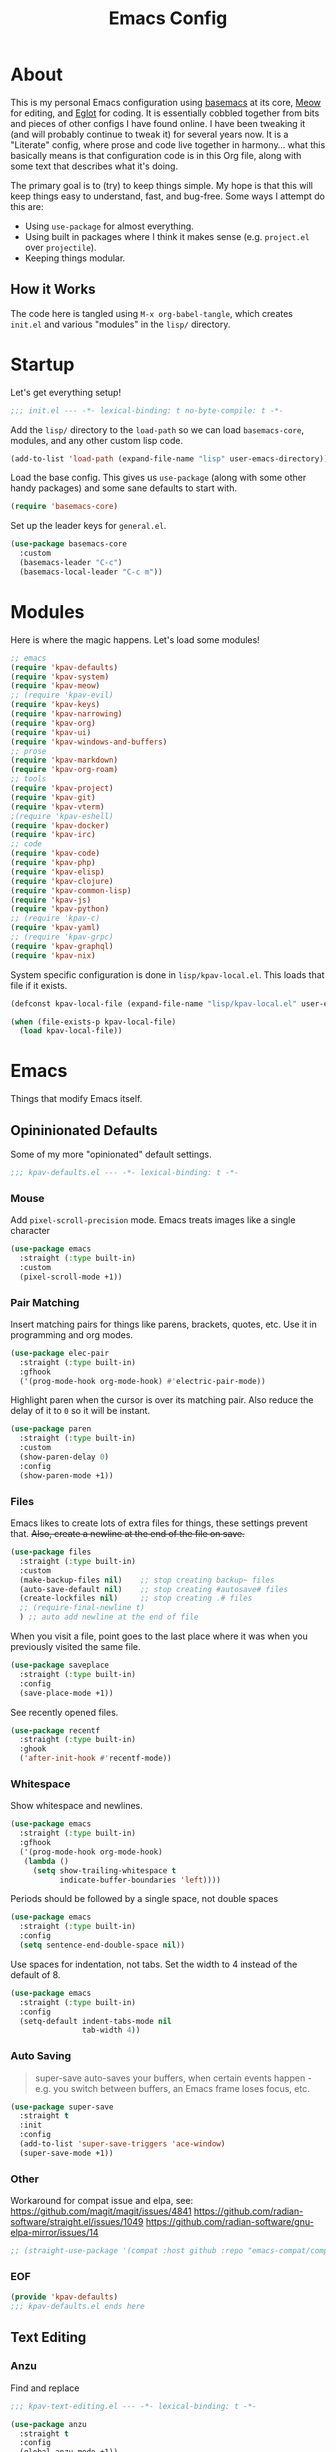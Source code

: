 #+TITLE: Emacs Config
#+DESCRIPTION: My personal Emacs configuration.

* About
This is my personal Emacs configuration using [[https://github.com/kwpav/basemacs][basemacs]]  at its core, [[https://github.com/meow-edit/meow][Meow]] for editing, and [[https://github.com/joaotavora/eglot][Eglot]] for coding. It is essentially cobbled together from bits and pieces of other configs I have found online. I have been tweaking it (and will probably continue to tweak it) for several years now. It is a "Literate" config, where prose and code live together in harmony... what this basically means is that configuration code is in this Org file, along with some text that describes what it's doing.

The primary goal is to (try) to keep things simple. My hope is that this will keep things easy to understand, fast, and bug-free. Some ways I attempt do this are:
- Using =use-package= for almost everything.
- Using built in packages where I think it makes sense (e.g.  =project.el= over =projectile=).
- Keeping things modular.
** How it Works
The code here is tangled using =M-x org-babel-tangle=, which creates =init.el= and various "modules" in the =lisp/= directory.
* Startup
Let's get everything setup!
#+begin_src emacs-lisp :lexical t :tangle init.el
  ;;; init.el --- -*- lexical-binding: t no-byte-compile: t -*-
#+end_src

Add the =lisp/= directory to the =load-path= so we can load =basemacs-core=, modules, and any other custom lisp code.
#+begin_src emacs-lisp :lexical t :tangle init.el
  (add-to-list 'load-path (expand-file-name "lisp" user-emacs-directory))
#+end_src

Load the base config. This gives us =use-package= (along with some other handy packages) and some sane defaults to start with.
#+begin_src emacs-lisp :lexical t :tangle init.el
  (require 'basemacs-core)
#+end_src

Set up the leader keys for =general.el=.
#+begin_src emacs-lisp :lexical t :tangle init.el
  (use-package basemacs-core
    :custom
    (basemacs-leader "C-c")
    (basemacs-local-leader "C-c m"))
#+end_src
* Modules
Here is where the magic happens. Let's load some modules!
#+begin_src emacs-lisp :lexical t :tangle init.el
  ;; emacs
  (require 'kpav-defaults)
  (require 'kpav-system)
  (require 'kpav-meow)
  ;; (require 'kpav-evil)
  (require 'kpav-keys)
  (require 'kpav-narrowing)
  (require 'kpav-org)
  (require 'kpav-ui)
  (require 'kpav-windows-and-buffers)
  ;; prose
  (require 'kpav-markdown)
  (require 'kpav-org-roam)
  ;; tools
  (require 'kpav-project)
  (require 'kpav-git)
  (require 'kpav-vterm)
  ;(require 'kpav-eshell)
  (require 'kpav-docker)
  (require 'kpav-irc)
  ;; code
  (require 'kpav-code)
  (require 'kpav-php)
  (require 'kpav-elisp)
  (require 'kpav-clojure)
  (require 'kpav-common-lisp)
  (require 'kpav-js)
  (require 'kpav-python)
  ;; (require 'kpav-c)
  (require 'kpav-yaml)
  ;; (require 'kpav-grpc)
  (require 'kpav-graphql)
  (require 'kpav-nix)
#+end_src

System specific configuration is done in =lisp/kpav-local.el=. This loads that file if it exists.
#+begin_src emacs-lisp :lexical t :tangle init.el
  (defconst kpav-local-file (expand-file-name "lisp/kpav-local.el" user-emacs-directory))

  (when (file-exists-p kpav-local-file)
    (load kpav-local-file))
#+end_src
* Emacs
Things that modify Emacs itself.
** Opininionated Defaults
Some of my more "opinionated" default settings.
#+begin_src emacs-lisp :lexical t :tangle lisp/kpav-defaults.el
  ;;; kpav-defaults.el --- -*- lexical-binding: t -*-
#+end_src
*** Mouse
Add =pixel-scroll-precision= mode. Emacs treats images like a single character
#+begin_src emacs-lisp :tangle lisp/kpav-defaults.el
  (use-package emacs
    :straight (:type built-in)
    :custom
    (pixel-scroll-mode +1))
#+end_src
*** COMMENT Start Screen
Display the =*scratch*= buffer at startup instead of the dashboard.
#+begin_src emacs-lisp :tangle lisp/kpav-defaults.el
  (use-package emacs
    :straight (:type built-in)
    :custom
    (inhibit-startup-screen t))
#+end_src

*** Pair Matching
Insert matching pairs for things like parens, brackets, quotes, etc. Use it in programming and org modes.
#+begin_src emacs-lisp :tangle lisp/kpav-defaults.el
  (use-package elec-pair
    :straight (:type built-in)
    :gfhook
    ('(prog-mode-hook org-mode-hook) #'electric-pair-mode))
#+end_src

Highlight paren when the cursor is over its matching pair. Also reduce the delay of it to =0= so it will be instant.
#+begin_src emacs-lisp :tangle lisp/kpav-defaults.el
  (use-package paren
    :straight (:type built-in)
    :custom
    (show-paren-delay 0)
    :config
    (show-paren-mode +1))
#+end_src

*** Files
Emacs likes to create lots of extra files for things, these settings prevent that. +Also, create a newline at the end of the file on save.+
#+begin_src emacs-lisp :tangle lisp/kpav-defaults.el
  (use-package files
    :straight (:type built-in)
    :custom
    (make-backup-files nil)    ;; stop creating backup~ files
    (auto-save-default nil)    ;; stop creating #autosave# files
    (create-lockfiles nil)     ;; stop creating .# files
    ;; (require-final-newline t)
    ) ;; auto add newline at the end of file
#+end_src

When you visit a file, point goes to the last place where it was when you previously visited the same file.
#+begin_src emacs-lisp :tangle lisp/kpav-defaults.el
  (use-package saveplace
    :straight (:type built-in)
    :config
    (save-place-mode +1))
#+end_src

See recently opened files.
#+begin_src emacs-lisp :tangle lisp/kpav-defaults.el
  (use-package recentf
    :straight (:type built-in)
    :ghook
    ('after-init-hook #'recentf-mode))
#+end_src
*** Whitespace
Show whitespace and newlines.
#+begin_src emacs-lisp :lexical t :tangle lisp/kpav-defaults.el
  (use-package emacs
    :straight (:type built-in)
    :gfhook
    ('(prog-mode-hook org-mode-hook)
     (lambda ()
       (setq show-trailing-whitespace t
             indicate-buffer-boundaries 'left))))
#+end_src

Periods should be followed by a single space, not double spaces
#+begin_src emacs-lisp :lexical t :tangle lisp/kpav-defaults.el
  (use-package emacs
    :straight (:type built-in)
    :config
    (setq sentence-end-double-space nil))
#+end_src

Use spaces for indentation, not tabs. Set the width to 4 instead of the default of 8.
#+begin_src emacs-lisp :lexical t :tangle lisp/kpav-defaults.el
  (use-package emacs
    :straight (:type built-in)
    :config
    (setq-default indent-tabs-mode nil
                  tab-width 4))
#+end_src
*** Auto Saving
#+begin_quote
super-save auto-saves your buffers, when certain events happen - e.g. you switch between buffers, an Emacs frame loses focus, etc.
#+end_quote

#+begin_src emacs-lisp :lexical t :tangle lisp/kpav-defaults.el
  (use-package super-save
    :straight t
    :init
    :config
    (add-to-list 'super-save-triggers 'ace-window)
    (super-save-mode +1))
#+end_src
*** Other
Workaround for compat issue and elpa, see:
https://github.com/magit/magit/issues/4841
https://github.com/radian-software/straight.el/issues/1049
https://github.com/radian-software/gnu-elpa-mirror/issues/14
#+begin_src emacs-lisp :lexical t :tangle lisp/kpav-defaults.el
  ;; (straight-use-package '(compat :host github :repo "emacs-compat/compat"))
#+end_src
*** EOF
#+begin_src emacs-lisp :lexical t :tangle lisp/kpav-defaults.el
  (provide 'kpav-defaults)
  ;;; kpav-defaults.el ends here
#+end_src
** Text  Editing
*** Anzu
Find and replace
#+begin_src emacs-lisp :lexical t :tangle lisp/kpav-text-editing.el
  ;;; kpav-text-editing.el --- -*- lexical-binding: t -*-
#+end_src

#+begin_src emacs-lisp :lexical t :tangle lisp/kpav-text-editing.el
  (use-package anzu
    :straight t
    :config
    (global-anzu-mode +1))
#+end_src

#+begin_src emacs-lisp :lexical t :tangle lisp/kpav-text-editing.el
  (provide 'kpav-defaults)
  ;;; kpav-text-editing.el ends here
#+end_src
** Meow Mode
#+begin_src emacs-lisp :lexical t :tangle lisp/kpav-meow.el
  ;;; kpav-meow.el --- -*- lexical-binding: t -*-
#+end_src

Paren mode
#+name: paren-mode
#+begin_src emacs-lisp :lexical t
  (setq meow-paren-keymap (make-keymap))
  (meow-define-state paren
    "meow state for interacting with paredit"
    :lighter " [P]"
    :keymap meow-paren-keymap)

  ;; meow-define-state creates the variable
  (setq meow-cursor-type-paren 'hollow)

  (meow-define-keys 'paren
    '("<escape>" . meow-normal-mode)
    '("l" . paredit-forward)
    '("h" . paredit-backward)
    '("j" . paredit-forward-down)
    '("k" . paredit-forward-up)
    '("J" . paredit-forward-slurp-sexp)
    '("K" . paredit-forward-barf-sexp)
    '("L" . paredit-backward-barf-sexp)
    '("H" . paredit-backward-slurp-sexp)
    '("u" . meow-undo))
#+end_src


#+begin_src emacs-lisp :noweb yes :lexical t :tangle lisp/kpav-meow.el
  (use-package meow
    :straight t
    :custom
    (meow-cheatsheet-layout meow-cheatsheet-layout-qwerty)
    ;; make "a" act like vim/evil
    (meow-use-cursor-position-hack t)
    :config
    <<paren-mode>>
    (setq meow-replace-state-name-list
     '((normal . "<N>")
       (motion . "MOTION")
       (keypad . "KEYPAD")
       (insert . "<I>")
       (beacon . "BEACON")
       (paren . "<λ>")))
    (meow-leader-define-key
     ;; SPC j/k will run the original command in MOTION state.
     '("j" . "H-j")
     '("k" . "H-k")
     ;; Use SPC (0-9) for digit arguments.
     '("1" . meow-digit-argument)
     '("2" . meow-digit-argument)
     '("3" . meow-digit-argument)
     '("4" . meow-digit-argument)
     '("5" . meow-digit-argument)
     '("6" . meow-digit-argument)
     '("7" . meow-digit-argument)
     '("8" . meow-digit-argument)
     '("9" . meow-digit-argument)
     '("0" . meow-digit-argument)
     '("/" . meow-keypad-describe-key)
     '("?" . meow-cheatsheet))
    (meow-normal-define-key
     '(";" . meow-comment)
     '("/" . ctrlf-forward-fuzzy)
     '("0" . meow-expand-0)
     '("9" . meow-expand-9)
     '("8" . meow-expand-8)
     '("7" . meow-expand-7)
     '("6" . meow-expand-6)
     '("5" . meow-expand-5)
     '("4" . meow-expand-4)
     '("3" . meow-expand-3)
     '("2" . meow-expand-2)
     '("1" . meow-expand-1)
     '("-" . negative-argument)
     '(")" . meow-reverse)
     '("," . meow-inner-of-thing)
     '("." . meow-bounds-of-thing)
     '("[" . meow-beginning-of-thing)
     '("]" . meow-end-of-thing)
     '("a" . meow-append)
     '("A" . meow-open-below)
     '("b" . meow-back-word)
     '("B" . meow-back-symbol)
     '("c" . meow-change)
     '("d" . meow-delete)
     '("D" . meow-backward-delete)
     '("e" . meow-next-word)
     '("E" . meow-next-symbol)
     '("f" . meow-find)
     '("g" . meow-cancel-selection)
     '("G" . meow-grab)
     '("h" . meow-left)
     '("H" . meow-left-expand)
     '("i" . meow-insert)
     '("I" . meow-open-above)
     '("j" . meow-next)
     '("J" . meow-next-expand)
     '("k" . meow-prev)
     '("K" . meow-prev-expand)
     '("l" . meow-right)
     '("L" . meow-right-expand)
     '("m" . meow-join)
     '("n" . meow-search)
     '("o" . meow-block)
     '("O" . meow-to-block)
     '("p" . meow-yank)
     '("q" . meow-quit)
     '("Q" . meow-goto-line)
     '("r" . meow-replace)
     '("R" . meow-swap-grab)
     '("s" . meow-kill)
     '("t" . meow-till)
     '("u" . meow-undo)
     '("U" . meow-undo-in-selection)
     '("v" . meow-visit)
     '("w" . meow-mark-word)
     '("W" . meow-mark-symbol)
     '("x" . meow-line)
     '("X" . meow-goto-line)
     '("y" . meow-save)
     '("Y" . meow-sync-grab)
     '("z" . meow-pop-selection)
     '("'" . repeat)
     '("<escape>" . ignore))

    (meow-global-mode 1))
#+end_src

#+begin_src emacs-lisp :lexical t :tangle lisp/kpav-meow.el
  (provide 'kpav-meow)
  ;;; kpav-meow.el ends here
#+end_src
** Evil Mode
#+begin_src emacs-lisp :lexical t :tangle lisp/kpav-evil.el
  ;;; kpav-evil.el --- -*- lexical-binding: t -*-
#+end_src

Evil mode is vim in Emacs! Using =undo-fu= here instead of =undo-tree= as I have found that =undo-fu= seems to be quicker and less buggy than =undo-tree=.
#+begin_src emacs-lisp :tangle lisp/kpav-evil.el
  (use-package evil
    :straight t
    :general
    ;; make <tab> expand things in org mode for evil
    (general-nmap org-mode-map
      "<tab>" 'org-cycle)
    :init
    (use-package undo-fu :straight t)
    (setq evil-want-keybinding nil ;; evil-collection assumes this
          evil-undo-system 'undo-fu
          evil-disable-insert-state-bindings t) ;; emacs keys in insert mode
    :config
    (general-evil-setup)
    (evil-mode +1))
#+end_src
The bit about using Emacs keybinds in evil mode is from https://stackoverflow.com/questions/25542097/emacs-evil-mode-how-to-change-insert-state-to-emacs-state-automatically

Use evil keys in various modes..
#+begin_src emacs-lisp :tangle lisp/kpav-evil.el
  (use-package evil-collection
    :straight t
    :after evil
    :config
    (evil-collection-init))
#+end_src

surround.vim emulation.
#+begin_src emacs-lisp :tangle lisp/kpav-evil.el
  (use-package evil-surround
    :straight t
    :after evil
    :config
    (global-evil-surround-mode +1))
#+end_src

vim-commentary emulation
#+begin_src emacs-lisp :tangle lisp/kpav-evil.el
  (use-package evil-commentary
    :straight t
    :config
    (evil-commentary-mode +1))
#+end_src

#+begin_src emacs-lisp :lexical t :tangle lisp/kpav-evil.el
  (provide 'kpav-evil)
  ;;; kpav-evil.el ends here
#+end_src
** Keys
#+begin_src emacs-lisp :lexical t :tangle lisp/kpav-keys.el
  ;;; kpav-keys.el --- -*- lexical-binding: t -*-
#+end_src

Press any two keys for keybinds.
#+begin_src emacs-lisp :lexical t :tangle lisp/kpav-keys.el
  (use-package key-chord
    :straight t
    :config
    (key-chord-mode +1))
#+end_src

#+begin_src emacs-lisp :lexical t :tangle lisp/kpav-keys.el
  (provide 'kpav-keys)
  ;;; kpav-keys.el ends here
#+end_src
** UI
#+begin_src emacs-lisp :lexical t :tangle lisp/kpav-ui.el
  ;;; kpav-ui.el --- -*- lexical-binding: t -*-
#+end_src
*** Fonts
Set up fonts, This sets up the =default= typeface, and the ones to be used in [[*Variable Pitch][variable-pitch-mode,]] =variable-pitch= and =fixed-pitch=.
#+begin_src emacs-lisp :lexical t :tangle lisp/kpav-ui.el
  (use-package faces
    :straight (:type built-in)
    :init
    ;; Main typeface
    (set-face-attribute 'default nil :family "Recursive Mn Lnr St" :height 130)
    ;; Proportionately spaced typeface
    (set-face-attribute 'variable-pitch nil :family "Recursive Sn Lnr St" :height 1.0)
    ;; Monospaced typeface
    (set-face-attribute 'fixed-pitch nil :family "Recursive Mn Lnr St" :height 1.0))
#+end_src

Increase the line spacing to let the text breathe a bit.
#+begin_src emacs-lisp :lexical t :tangle lisp/kpav-ui.el
  (use-package emacs
    :straight (:type built-in)
    :init
    (setq-default line-spacing 3))
#+end_src
*** Modus Themes
#+begin_quote
Accessible themes for GNU Emacs, conforming with the highest standard for colour contrast between background and foreground values (WCAG AAA)
#+end_quote

Modus themes are readable, clean looking, and super customizable. It also works very well with Org mode and Variable Pitch.
#+begin_src emacs-lisp :lexical t :tangle lisp/kpav-ui.el
  (use-package modus-themes
    :straight t
    :custom
    (modus-themes-disable-other-themes t)
    ;; Allow sans and mono fonts in org mode
    (modus-themes-mixed-fonts t)
    ;; bold and italic fonts
    (modus-themes-bold-constructs t)
    (modus-themes-italic-constructs t)
    (modus-themes-prompts '(italic bold))
    ;; auto completion styles
    (modus-themes-completions '((matches . (extrabold background intense underline))
                                (selection . (semibold background intense accented))
                                (popup . (accented))))
    ;; gray bg for org mode src blocks
    (modus-themes-org-blocks 'gray-background)
    ;; make org mode headings different sizes
    (modus-themes-headings '((1 . (1.4))
                             (2 . (1.2))
                             (3 . (1.1))
                             (t . (semibold))))
    :config
    ;; make the colors more faint
    (setq modus-themes-common-palette-overrides modus-themes-preset-overrides-faint)
    (load-theme 'modus-vivendi))
#+end_src
*** Variable Pitch
Variable Pitch allows us to have multiple fonts in a single buffer. This is useful for Org Mode which can have prose, code, and other things, in the same file.

Turn =variable-pitch-mode= on for =org-mode=.
#+begin_src emacs-lisp :lexical t :tangle lisp/kpav-ui.el
  (use-package face-remap
    :straight (:type built-in)
    :gfhook
    ('org-mode-hook #'variable-pitch-mode))
#+end_src
*** Modeline
Set up for =doom-modeline=. Nice looking modeline that plays well with evil and lots of other stuff.

You need to run =M-x all-the-icons-install-fonts= to get the fancy fonts in the modeline

#+begin_src emacs-lisp :lexical t :tangle lisp/kpav-ui.el
  (use-package all-the-icons
    :straight t
    :defer t)
#+end_src

=column-number-mode= displays the cursors current line on the modeline
#+begin_src emacs-lisp :lexical t :tangle lisp/kpav-ui.el
  (use-package doom-modeline
    :straight t
    :demand t
    :preface
    :init
    (column-number-mode +1)
    :ghook
    'after-init-hook
    :custom
    (doom-modeline-icon nil)
    (doom-modeline-vcs-max-length 50)
    (doom-modeline-buffer-file-name-style 'auto)
    (doom-modeline-buffer-encoding nil)
    (doom-modeline-indent-info nil)
    (doom-modeline-major-mode-icon nil)
    (doom-modeline-modal-icon nil)
    (doom-modeline-persp-name t)
    (doom-modeline-workspace-name nil))
#+end_src
*** Dashboard
#+begin_src emacs-lisp :lexical t :tangle lisp/kpav-ui.el
  (use-package dashboard
    :straight t
    :custom
    (dashboard-startup-banner 'logo)
    (dashboard-center-content t)
    (dashboard-projects-backend 'project-el)
    (dashboard-items '((recents . 5)
                       (bookmarks . 5)
                       (projects . 5)
                       (agenda . 5)))
    :config
    (dashboard-setup-startup-hook))
#+end_src

*** Rainbow Delimiters
Add rainbow delimiters in all programming language modes
#+begin_src emacs-lisp :lexical t :tangle lisp/kpav-ui.el
  (use-package rainbow-delimiters
    :straight t
    :ghook
    ('prog-mode-hook #'rainbow-delimiters-mode))
#+end_src
*** Cursor
Don't blink the cursor.
#+begin_src emacs-lisp :tangle lisp/kpav-ui.el
  (use-package frame
    :straight (:type built-in)
    :config
    (blink-cursor-mode -1))
#+end_src

Highlight the line the cursor is on.
#+begin_src emacs-lisp :tangle lisp/kpav-ui.el
  (use-package hl-line
    :straight (:type built-in)
    :config
    (global-hl-line-mode +1))
#+end_src
*** EOF
#+begin_src emacs-lisp :lexical t :tangle lisp/kpav-ui.el
  (provide 'kpav-ui)
  ;;; kpav-ui.el ends here
#+end_src
** Windows and Buffers
#+begin_src emacs-lisp :lexical t :tangle lisp/kpav-windows-and-buffers.el
  ;;; kpav-windows-and-buffers.el --- -*- lexical-binding: t -*-
#+end_src
*** Keys
#+begin_src emacs-lisp :lexical t :tangle lisp/kpav-windows-and-buffers.el
  (use-package window
    :straight (:type built-in)
    ;:general
    ;; (base-leader-def
    ;;   :states 'normal
    ;;   "b" '(:ignore t :wk "buffers")
    ;;   "w" '(:ignore t :wk "windows")
    ;;   ;; "bb" 'switch-to-buffer
    ;;   ;; "bb" 'consult-buffer
    ;;   ;; "bk" 'kill-buffer
    ;;   "wo" 'split-window-horizontally
    ;;   "wu" 'split-window-vertically
    ;;   "wd" 'delete-window)
    :config
    (meow-leader-define-key
     '("wo" . split-window-horizontally)
     '("wu" . split-window-vertically)
     '("wd" . delete-window)))
#+end_src
*** Navigation
Windmove provides a way to move around emacs windows.

Default keybindings are: ~S-arrowkey~ (e.g. ~S-Left~) to move around
#+begin_src emacs-lisp :lexical t :tangle lisp/kpav-windows-and-buffers.el
  (use-package windmove
    :straight (:type built-in)
    ;:general
    ;; (base-leader-def
    ;;   :states 'normal
    ;;   "wh" 'windmove-left
    ;;   "wj" 'windmove-down
    ;;   "wk" 'windmove-up
    ;;   "wl" 'windmove-right)
    :init
    (meow-leader-define-key
     '("wh" . windmove-left)
     '("wj" . windmove-down)
     '("wk" . windmove-up)
     '("wl" . windmove-right))
    :config
    (windmove-default-keybindings))
#+end_src

ace-window lets you jump around windows with a single key
#+begin_src emacs-lisp :lexical t :tangle lisp/kpav-windows-and-buffers.el
  (use-package ace-window
    :straight t
    :general
    ("M-o" 'ace-window)
    ;; (base-leader-def
    ;;   :states 'normal
    ;;   "ww" 'ace-window)
    :custom
    ;; use home row instead of numbers
    (aw-keys '(?a ?s ?d ?f ?g ?h ?j ?k ?l))
    :init
    (meow-leader-define-key
     '("ww" . ace-window)))
#+end_src
*** COMMENT eyebrowse
Eyebrowse provides a way to manage workspaces like tiling window managers.
#+begin_src emacs-lisp :lexical t :tangle lisp/kpav-windows-and-buffers.el
  (use-package eyebrowse
    :straight t
    :general
    (base-leader-def
      :states 'normal
      "w." 'eyebrowse-switch-to-window-config
      "w," 'eyebrowse-rename-window-config
      "w1" 'eyebrowse-switch-to-window-config-1
      "w2" 'eyebrowse-switch-to-window-config-2
      "w3" 'eyebrowse-switch-to-window-config-3
      "w4" 'eyebrowse-switch-to-window-config-4
      "w4" 'eyebrowse-switch-to-window-config-4
      "w5" 'eyebrowse-switch-to-window-config-5
      "w6" 'eyebrowse-switch-to-window-config-6
      "w7" 'eyebrowse-switch-to-window-config-7
      "w8" 'eyebrowse-switch-to-window-config-8
      "w9" 'eyebrowse-switch-to-window-config-9
      "w0" 'eyebrowse-switch-to-window-config-0)
    :config
    (eyebrowse-mode t))
#+end_src
*** perspective
Default key is ~C-x x~. Change it with =perp-mode-prefix-key=
Each frame gets its own perspective.
Switch buffer command only looks at current perspective
#+begin_src emacs-lisp :lexical t :tangle lisp/kpav-windows-and-buffers.el
  (use-package perspective
    :straight t
    :custom
    (persp-suppress-no-prefix-key-warning t)
    ;:general
    ;; (base-leader-def
    ;;   :states 'normal
    ;;   "b`" 'persp-switch-by-number
    ;;   "bb" 'persp-switch-to-buffer
    ;;   "bk" 'persp-remove-buffer
    ;;   "bc" 'persp-kill
    ;;   "br" 'persp-rename
    ;;   "ba" 'persp-add-buffer
    ;;   "bA" 'persp-set-buffer
    ;;   "bi" 'persp-import
    ;;   "bn" 'persp-next
    ;;   "bp" 'persp-prev
    ;;   "bm" 'persp-merge
    ;;   "bu" 'persp-unmerge
    ;;   "bg" 'persp-add-buffer-to-frame-global
    ;;   "b C-s" 'persp-state-save
    ;;   "b C-l" 'persp-state-load
    ;;   "bs" 'persp-switch)
    :init
    (meow-leader-define-key
     ;; '("bb" . persp-switch-to-buffer)
     '("bk" . persp-remove-buffer)
     '("bc" . persp-kill)
     '("br" . persp-rename)
     '("ba" . persp-add-buffer)
     '("bA" . persp-set-buffer)
     '("bi" . persp-import)
     '("bn" . persp-next)
     '("bp" . persp-prev)
     '("bm" . persp-merge)
     '("bu" . persp-unmerge)
     '("bg" . persp-add-buffer-to-frame-global)
     '("bS" . persp-state-save)
     '("bL" . persp-state-load)
     '("bs" . persp-switch))
    :config
    (persp-mode +1))
#+end_src
*** EOF
#+begin_src emacs-lisp :lexical t :tangle lisp/kpav-windows-and-buffers.el
  (provide 'kpav-windows-and-buffers)
  ;;; kpav-windows-and-buffers.el ends here
#+end_src
** Narrowing
#+begin_src emacs-lisp :lexical t :tangle lisp/kpav-narrowing.el
  ;;; kpav-narrowing.el --- -*- lexical-binding: t -*-
#+end_src
Set up Vertico and various packages that play well with it.
*** Vertico
Vertico comes with several extensions in an =extensions/= folder. These don't get automatically loaded with =:straight t=, so it needs a custom recipe.
#+begin_src emacs-lisp :lexical t :tangle lisp/kpav-narrowing.el
  (use-package vertico
    :straight (vertico :files (:defaults "extensions/*")
                       :includes (vertico-buffer
                                  vertico-directory
                                  vertico-flat
                                  vertico-indexed
                                  vertico-mouse
                                  vertico-quick
                                  vertico-repeat
                                  vertico-reverse))
    :init
    (vertico-mode +1))
#+end_src

A =posframe= extension to display it outside of the minibuffer.
#+begin_src emacs-lisp :lexical t :tangle lisp/kpav-narrowing.el
  (use-package vertico-posframe
    :straight t
    :custom
    (vertico-posframe-parameters
     '((left-fringe . 10)
       (right-fringe . 10)))
    (vertico-posframe-poshandler #'posframe-poshandler-frame-center))
#+end_src

The multiform extension allows configuration per command. Using reverse by default, which I like because what you type does not move positions. Using buffer for ripgrep results as the list could be long.
NOTE - seems that =reverse= is unusable with =vertico-posframe=!
#+begin_src emacs-lisp :lexical t :tangle lisp/kpav-narrowing.el
  (use-package vertico-multiform
    :custom
    ;; (vertico-buffer-display-action
    ;;  (const :tag "Bottom of frame"
    ;;         (display-buffer-at-bottom
    ;;          (window-height . ,(+ 3 vertico-count)))))
    (vertico-multiform-commands
     '((consult-ripgrep buffer)
       (t posframe)))
    :init
    (vertico-multiform-mode +1))
#+end_src

#+begin_src emacs-lisp :lexical t :tangle lisp/kpav-narrowing.el
  ;; Persist history over Emacs restarts. Vertico sorts by history position.
  (use-package savehist
    :straight (:type built-in)
    :init
    (savehist-mode +1))

  ;; A few more useful configurations...
  (use-package emacs
    :straight (:type built-in)
    :init
    ;; Do not allow the cursor in the minibuffer prompt
    (setq minibuffer-prompt-properties
          '(read-only t cursor-intangible t face minibuffer-prompt))
    (add-hook 'minibuffer-setup-hook #'cursor-intangible-mode)
    ;; Emacs 28: Hide commands in M-x which do not work in the current mode.
    ;; Vertico commands are hidden in normal buffers.
    (setq read-extended-command-predicate
          #'command-completion-default-include-p)
    ;; Enable recursive minibuffers
    (setq enable-recursive-minibuffers t))
#+end_src

*** Orderless
#+begin_src emacs-lisp :lexical t :tangle lisp/kpav-narrowing.el
  (use-package orderless
    :straight t
    :init
    (setq completion-styles '(orderless basic)
          completion-category-defaults nil
          completion-category-overrides '((file (styles partial-completion)))))
#+end_src
*** ctrlf
#+begin_quote
a from scratch redesigned buffer-search interface
#+end_quote

A replacement for the built in I-Search. This replaces the evil search and the built in search. The bit in =general= handles evil and =ctrlf-mode= automatically redefines =C-s=.
- ~C-s~ - forward search
- ~C-r~ - backward search
#+begin_src emacs-lisp :lexical t :tangle lisp/kpav-narrowing.el
  (use-package ctrlf
    :straight t
    ;:general
    ;(evil-normal-state-map "/" 'ctrlf-forward-fuzzy-regexp)
    :init
    (ctrlf-mode +1))
#+end_src
*** Marginalia
Marginalia adds information to the completions provided by Vertico (keybinds, info about command, etc.)
#+begin_src emacs-lisp :lexical t :tangle lisp/kpav-narrowing.el
  (use-package marginalia
    :straight t
    :general
    ("M-A" 'marginalia-cycle)
    (:keymaps
     'minibuffer-local-map
     "M-A" 'marginalia-cycle)
    :init
    (marginalia-mode +1))
#+end_src
*** Consult
#+begin_quote
Consult provides practical commands based on the Emacs completion function completing-read.
#+end_quote
Keys copied from projects README.
#+begin_src emacs-lisp :lexical t :tangle lisp/kpav-narrowing.el
  (use-package consult
    ;; :after projectile ;; needed to set `consult-project-root-function'
    :straight t
    :general
    ;; C-c bindings (mode-specific-map)
    ("C-c h" 'consult-history)
    ("C-c m" 'consult-mode-command)
    ;; ("C-c b" 'consult-bookmark)
    ("C-c k" 'consult-kmacro)
    ;; C-x bindings (ctl-x-map)
    ("C-x M-:" 'consult-complex-command)     ;; orig. repeat-complex-command
    ("C-x b" 'consult-buffer)                ;; orig. switch-to-buffer
    ("C-x 4 b" 'consult-buffer-other-window) ;; orig. switch-to-buffer-other-window
    ("C-x 5 b" 'consult-buffer-other-frame)  ;; orig. switch-to-buffer-other-frame
    ;; Custom M-# bindings for fast register access
    ("M-#" 'consult-register-load)
    ("M-'" 'consult-register-store)          ;; orig. abbrev-prefix-mark (unrelated)
    ("C-M-#" 'consult-register)
    ;; Other custom bindings
    ("M-y" 'consult-yank-pop)                ;; orig. yank-pop
    ("<help> a" 'consult-apropos)            ;; orig. apropos-command
    ;; M-g bindings (goto-map)
    ("M-g e" 'consult-compile-error)
    ("M-g f" 'consult-flycheck)              ;; Alternative: consult-flycheck
    ("M-g g" 'consult-goto-line)             ;; orig. goto-line
    ("M-g M-g" 'consult-goto-line)           ;; orig. goto-line
    ("M-g o" 'consult-outline)               ;; Alternative: consult-org-heading
    ("M-g m" 'consult-mark)
    ("M-g k" 'consult-global-mark)
    ("M-g i" 'consult-imenu)
    ("M-g I" 'consult-imenu-multi)
    ;; M-s bindings (search-map)
    ("M-s f" 'consult-find)
    ("M-s F" 'consult-locate)
    ("M-s g" 'consult-grep)
    ("M-s G" 'consult-git-grep)
    ("M-s r" 'consult-ripgrep)
    ("M-s l" 'consult-line)
    ("M-s L" 'consult-line-multi)
    ("M-s m" 'consult-multi-occur)
    ("M-s k" 'consult-keep-lines)
    ("M-s u" 'consult-focus-lines)
    ;; Isearch integration
    ("M-s e" 'consult-isearch)
    (:keymaps
     'isearch-mode-map
     "M-e" 'consult-isearch                 ;; orig. isearch-edit-string
     "M-s e" 'consult-isearch               ;; orig. isearch-edit-string
     "M-s l" 'consult-line                  ;; needed by consult-line to detect isearch
     "M-s L" 'consult-line-multi)           ;; needed by consult-line to detect isearch
    ;; (base-leader-def
    ;;   :states 'normal
    ;;   "pg" 'consult-ripgrep
    ;;   "pG" 'consult-git-grep)
    :init
    (meow-leader-define-key
     '("rb" . consult-bookmark)
     '("bb" . consult-buffer)
     '("pg" . consult-ripgrep)
     '("pG" . consult-git-grep))
    ;; Install ripgrep for consult-ripgrep
    (use-package ripgrep :straight t)

    ;; Optionally configure the register formatting. This improves the register
    ;; preview for `consult-register', `consult-register-load',
    ;; `consult-register-store' and the Emacs built-ins.
    (setq register-preview-delay 0
          register-preview-function #'consult-register-format)

    ;; Optionally tweak the register preview window.
    ;; This adds thin lines, sorting and hides the mode line of the window.
    ;; (advice-add #'register-preview :override #'consult-register-window)

    ;; Optionally replace `completing-read-multiple' with an enhanced version.
    (advice-add #'completing-read-multiple :override #'consult-completing-read-multiple)

    ;; Use Consult to select xref locations with preview
    (setq xref-show-xrefs-function #'consult-xref
          xref-show-definitions-function #'consult-xref)
    :config
    ;; projectile
    ;; for this t0 work, either need to autoload it, or use :after projectile
    ;; (autoload 'projectile-project-root "projectile")
    ;; (setq consult-project-root-function #'projectile-project-root)
    ;; project.el
    ;; (setq consult-project-root-function
    ;;       (lambda ()
    ;;         (when-let (project (project-current))
    ;;           (car (project-roots project)))))
    )
#+end_src
*** Embark
#+begin_src emacs-lisp :lexical t :tangle lisp/kpav-narrowing.el
  (use-package embark
    :straight t
    :general
    ;; ("C-'" 'embark-act)
    ;; ("C-;" 'embark-dwim)
    ("C-h B" 'embark-bindings)
    ("C-;" 'embark-act)
    ("C-h B" 'embark-bindings) ;; alternative for `describe-bindings'
    :init
    ;; Optionally replace the key help with a completing-read interface
    (setq prefix-help-command #'embark-prefix-help-command)
    :config
    ;; Hide the mode line of the Embark live/completions buffers
    (add-to-list 'display-buffer-alist
                 '("\\`\\*Embark Collect \\(Live\\|Completions\\)\\*"
                   nil
                   (window-parameters (mode-line-format . none)))))

  ;; Consult users will also want the embark-consult package.
  (use-package embark-consult
    :straight t
    :after (embark consult)
    :demand t ; only necessary if you have the hook below
    ;; if you want to have consult previews as you move around an
    ;; auto-updating embark collect buffer
    :ghook
    ('embark-collect-mode #'consult-preview-at-point-mode))
#+end_src
*** COMMENT Selectrum
Selectrum is a narrowing/completion system similiar to Ivy.
#+begin_src emacs-lisp :lexical t :tangle lisp/kpav-narrowing.el
  (use-package selectrum
    :straight t
    :demand t
    :ghook
    'after-init-hook)
#+end_src
*** COMMENT Prescient
#+begin_quote
Filter and sort results ... by frecency (a combination of frequency and recency).
#+end_quote
#+begin_src emacs-lisp :lexical t :tangle lisp/kpav-narrowing.el
  (use-package prescient
    :straight t
    :after selectrum
    :config
    (prescient-persist-mode +1))

  (use-package selectrum-prescient
    :straight t
    :after (selectrum prescient)
    :init
    (selectrum-prescient-mode +1))
#+end_src
*** EOF
#+begin_src emacs-lisp :lexical t :tangle lisp/kpav-narrowing.el
  (provide 'kpav-narrowing)
  ;;; kpav-narrowing.el ends here
#+end_src
** System Specific
#+begin_src emacs-lisp :lexical t :tangle lisp/kpav-system.el
  ;;; kpav-system.el --- -*- lexical-binding: t -*-
#+end_src

Ensure that Emacs uses the correct environment. This is especially useful for OSX, as Emacs may inherit a default set of environment variables, not the ones that you see in a terminal.
#+begin_src emacs-lisp :lexical t :tangle lisp/kpav-system.el
  (use-package exec-path-from-shell
    :if (memq window-system '(mac ns x))
    :straight t
    :config
    (exec-path-from-shell-initialize))
#+end_src

The =railwaycat/emacs-mac= port maps the command key to meta, I like it bound to super because it matches my external keyboard better.
#+begin_src emacs-lisp :lexical t :tangle lisp/kpav-system.el
  (use-package emacs
    :straight (:type built-in)
    :if (eq system-type 'darwin)
    :custom
    (mac-option-modifier 'meta)
    (mac-command-modifier 'super))
#+end_src

#+begin_src emacs-lisp :lexical t :tangle lisp/kpav-system.el
  (provide 'kpav-system)
  ;;; kpav-system.el ends here
#+end_src
** Random
Make ~ESC~ close any prompts
#+begin_src emacs-lisp :lexical t :tangle init.el
  (use-package emacs
    :straight (:type built-in)
    :general
    ("<escape>" 'keyboard-escape-quit))
#+end_src

Stop warnings buffer from automatically coming up. (Emacs 28)
#+begin_src emacs-lisp :lexical t :tangle init.el
  (use-package emacs
    :straight (:type built-in)
    :init
    (setq native-comp-async-report-warnings-errors nil))
#+end_src

Get list of minor modes in current buffer
#+begin_src emacs-lisp :lexical t :tangle init.el
  (defun kpav/minor-modes ()
    (interactive)
    (completing-read
     "Minor modes: "
     local-minor-modes
     nil t))
#+end_src
* Prose
Modes and other things that deal with prose.
** Org Mode
#+begin_src emacs-lisp :lexical t :tangle lisp/kpav-org.el
  ;;; kpav-org.el --- -*- lexical-binding: t -*-
#+end_src

- Use evil way of closing and quitting (=:q= =:x=) when editing code in org mode
- Define some keys
- Disable the checkdock check because most of my elisp code is in snippets in this config
- =org-use-fast-todo-selection=
  - Change the status of the todo state by pressing ~C-c C-c t <KEY>~
  - the =<KEY>= is the the letter in the parens after the state (e.g. =TODO(t)=)
- =org-tempo= adds Structure Template completion
  - e.g. =<s= ~TAB~ turns into =#+begin_src=  / =#end_src=

#+begin_src emacs-lisp :lexical t :tangle lisp/kpav-org.el
  (use-package org
    :straight t
    ;:general
    ;; (org-src-mode-map
    ;;  [remap evil-save-and-close] 'org-edit-src-exit
    ;;  [remap evil-save-modified-and-close] 'org-edit-src-exit
    ;;  [remap evil-quit] 'org-edit-src-abort)
    ;; (base-leader-def
    ;;   :states 'normal
    ;;   "a" 'org-agenda)
    ;; (base-local-leader-def
    ;;   :keymaps 'org-mode-map
    ;;   :states 'normal
    ;;   "b" 'org-babel-tangle)
    :preface
    (defun my-disable-flycheck-for-elisp ()
      (setq flycheck-disabled-checkers '(emacs-lisp-checkdoc)))
    :gfhook
    ('org-src-mode-hook #'my-disable-flycheck-for-elisp)
    #'visual-line-mode
    :init
    (meow-leader-define-key
     '("a" . org-agenda))
    (setq org-startup-indented t)
    :custom
    (org-agenda-files (list "~/org/agenda/" "~/org/roam/work/jira/"))
    (org-use-fast-todo-selection t)
    (org-todo-keywords
     '((sequence "TODO(t)" "NEXT(n)" "CURRENT(c)" "|" "DONE(d)")
       (sequence "WAITING(w@/!)" "HOLD(h@/!)" "|" "CANCELLED(a@/!)")))
    ;; Styling
    (org-auto-align-tags nil)
    (org-tags-column 0)
    (org-hide-emphasis-markers t)
    (org-pretty-entities t)
    (org-ellipsis "…")
    :config
    ;; structure template completion
    (require 'org-tempo))
#+end_src

Install =org-contrib=
#+begin_src emacs-lisp :lexical t :tangle lisp/kpav-org.el
  (use-package org-contrib
    :straight t)
#+end_src

Prettify headings and lists with =org-superstar-mode=
#+begin_src emacs-lisp :lexical t :tangle lisp/kpav-org.el
  (use-package org-superstar
    :straight t
    :ghook
    ('org-mode-hook (lambda () (org-superstar-mode +1))))
#+end_src

Capture Templates
#+begin_src emacs-lisp :lexical t :tangle lisp/kpav-org.el
  (use-package org-capture
    :straight nil
    ;:general
    ;; (base-leader-def
    ;;   :states 'normal
    ;;   "C" 'org-capture)
    :custom
    (org-capture-templates
     '(("t" "Todo" entry (file+headline "~/org/agenda/todo.org" "Tasks")
        "* TODO %?\n %i\n %^{LINK}p")
       ("g" "Grow Log" entry (file+olp+datetree "~/grow/grow.org" "Log")
        "* Day Xn\n** Log\n** Notes\n %?\n %i\n"))
     :init
     (meow-leader-define-key
      '("C" . org-capture))))
#+end_src

Org babel languages
TODO: figure out a  way to put this in language specific configs
#+begin_src emacs-lisp :lexical t :tangle lisp/kpav-org.el
  (org-babel-do-load-languages
   'org-babel-load-languages
   '((clojure . t)
     (sql . t)
     (emacs-lisp . t)
     (js . t)
     (python . t)))
#+end_src

#+begin_src emacs-lisp :lexical t :tangle lisp/kpav-org.el
  (provide 'kpav-org)
  ;;; kpav-org.el ends here
#+end_src
** Org Roam
#+begin_src emacs-lisp :lexical t :tangle lisp/kpav-org-roam.el
  ;;; kpav-org-roam.el --- -*- lexical-binding: t -*-
#+end_src

Trying out [[https://www.orgroam.com/][Org-roam]] to handle my note taking instead of my previous attempt at using a single =notes.org= and capture templates. I had a hard time keeping things organized, even though I don't take a large amount of notes. I think this is because the approach of having a single file with headers is too rigid for me, as I feel like I need to be meaningful with my headers or things would get too cluttered, but then things get cluttered anyway as I end up sticking unrelated things in a single header.

=Org-roam= promotes the [[https://zettelkasten.de/introduction/][Zettelkasten Method]]. Basically, you make small notes and link them together. This approach should allow me to take and delete as many (or as few...) notes as I need without abandon, while =Org-roam= allows me to easily add, link, and search through them. I can then change things as I need by adding  new subfolders or filetags to things. I can even keep using large org files for things if I want (like my blog).

Note structure is:
- =daily/= - used for =org-roam-dailies=
- =main/= - the default place for notes
- =reference/= - notes about books, articles, videos, etc.
- =work/= - notes for work
  - =jira/= - for jira tickets, will most likely link to other notes in =work/=
#+begin_src emacs-lisp :lexical t :tangle lisp/kpav-org-roam.el
  ;; (use-package emacsql-sqlite-module
  ;;   :straight t)
  (use-package emacsql-sqlite3
    :straight t)

  ;; (use-package emacsql-sqlite-builtin
  ;;   :straight t)

  (use-package org-roam
    :straight t
    :after emacsql-sqlite3
    :custom
    (org-roam-database-connector 'sqlite3)
    ;; (org-roam-database-connector 'sqlite-builtin)
    (org-roam-directory (file-truename "~/org/roam"))
    (org-roam-capture-templates
     '(("m" "main" plain "%?"
        :if-new (file+head "main/%<%Y%m%d%H%M%S>-${slug}.org"
                           "#+title: ${title}\n")
        :unnarrowed t)
       ("w" "work" plain "%?"
        :if-new (file+head "work/%<%Y%m%d%H%M%S>-${slug}.org"
                           "#+title: ${title}\n")
        :unnarrowed t)
       ("r" "reference" plain "%?"
        :if-new (file+head "reference/%<%Y%m%d%H%M%S>-${slug}.org"
                           "#+title: ${title}\n")
        :unnarrowed t)
       ("j" "jira" plain "* TODO ${title}\nhttps://reifyhealth.atlassian.net/browse/${title}\n%?"
        :if-new (file+head "work/jira/%<%Y%m%d%H%M%S>-${slug}.org"
                           "#+title: ${title}\n#+filetags: :jira:\n")
        :unnarrowed t)))
    (org-roam-dailies-directory "daily/")
    (org-roam-dailies-capture-templates
     '(("d" "default" entry
        "* %?"
        :target (file+head "%<%Y-%m-%d>.org"
                           "#+title: %<%Y-%m-%d>\n"))))
    :ghook
    ('after-init-hook #'org-roam-db-autosync-mode)
    ;:general
    ;; (base-leader-def
    ;;   :states '(normal visual)
    ;;   "n" '(:ignore :wk "notes")
    ;;   "ni" 'org-roam-node-insert
    ;;   "nf" 'org-roam-node-find
    ;;   "nc" 'org-roam-node-capture
    ;;   "nb" 'org-roam-buffer-toggle
    ;;   "nd" '(:ignore :wk "dailies")
    ;;   "ndt" 'org-roam-dailies-capture-today
    ;;   "ndT" 'org-roam-dailies-goto-today
    ;;   "ndy" 'org-roam-dailies-capture-yesterday
    ;;   "ndY" 'org-roam-dailies-goto-yesterday)
    :init
    (meow-leader-define-key
     '("ni" . org-roam-node-insert)
     '("nf" . org-roam-node-find)
     '("nc" . org-roam-node-capture)
     '("nb" . org-roam-buffer-toggle)
     '("ndt" . org-roam-dailies-capture-today)
     '("ndT" . org-roam-dailies-goto-today)
     '("ndy" . org-roam-dailies-capture-yesterday)
     '("ndY" . org-roam-dailies-goto-yesterday))
    :config
    ;; Display the `node' (e.g. main/work/jira) and filetags when searching
    ;; from https://jethrokuan.github.io/org-roam-guide/
    (cl-defmethod org-roam-node-type ((node org-roam-node))
      "Return the TYPE of NODE."
      (condition-case nil
          (file-name-nondirectory
           (directory-file-name
            (file-name-directory
             (file-relative-name (org-roam-node-file node) org-roam-directory))))
        (error "")))
    (setq org-roam-node-display-template
          (concat "${type:15} ${title:*} " (propertize "${tags:10}" 'face 'org-tag))))
#+end_src

#+begin_src emacs-lisp :lexical t :tangle lisp/kpav-org-roam.el
  (use-package org-roam-ui
    :straight
    (:host github :repo "org-roam/org-roam-ui" :branch "main" :files ("*.el" "out"))
    :after org-roam
    :custom
    (org-roam-ui-sync-theme t)
    (org-roam-ui-follow t)
    (org-roam-ui-update-on-save t)
    (org-roam-ui-open-on-start t)
    ;:general
    ;; (base-leader-def
    ;;   :states '(normal visual)
    ;;   "nu" 'org-roam-ui-mode)
    :init
    (meow-leader-define-key
     '("nu" . org-roam-ui-mode)))
#+end_src

#+begin_src emacs-lisp :lexical t :tangle lisp/kpav-org-roam.el
  (provide 'kpav-org-roam)
  ;;; kpav-org-roam.el ends here
#+end_src
** Markdown
#+begin_src emacs-lisp :lexical t :tangle lisp/kpav-markdown.el
  ;;; kpav-markdown.el --- -*- lexical-binding: t -*-
#+end_src

#+begin_src emacs-lisp :lexical t :tangle lisp/kpav-markdown.el
  (use-package markdown-mode
    :straight t
    :defer t)
#+end_src

#+begin_src emacs-lisp :lexical t :tangle lisp/kpav-markdown.el
  (provide 'kpav-markdown)
  ;;; kpav-markdown.el ends here
#+end_src
* Tools
Add and configure some additional tools.
** Git
#+begin_src emacs-lisp :lexical t :tangle lisp/kpav-git.el
  ;;; kpav-git.el --- -*- lexical-binding: t -*-
#+end_src
I only use =git= for version control, and I assume most  others do as well. This is probably why there are so many great =git= packages for Emacs!
*** magit
Magit may be one of the best front ends for =git= ever. It makes using git, both the simple and complex parts of it, easy and intuitive to use, right within Emacs! It also provides some neat stuff like =spinoff=, which will create a branch of any unpushed commits. This is handy if you accidentally starting commiting work to the wrong branch, e.g. =master= or =develop=.

I have a function here which copies the current branch name. This is handy if you need the branch name for something like a CI/CD system.
#+begin_src emacs-lisp :lexical t :tangle lisp/kpav-git.el
  (use-package magit
    :straight t
    :defer t
    :general
    ("C-x g" 'magit-status)
    ;; (base-leader-def
    ;;   :states 'normal
    ;;   "g" '(:ignore t :wk "git")
    ;;   "gs" 'magit-status
    ;;   "gc" 'magit-checkout
    ;;   "gC" 'magit-commit
    ;;   "gb" 'magit-blame
    ;;   "gS" 'magit-stage-file
    ;;   "gU" 'magit-unstage-file
    ;;   "gy" 'kpav/magit-yank-branch-name)
    :init
    (meow-leader-define-key
     '("ss" . magit-status)
     '("sc" . magit-checkout)
     '("sC" . magit-commit)
     '("sb" . magit-blame)
     '("sS" . magit-stage-file)
     '("sU" . magit-unstage-file)
     '("sy" . kpav/magit-yank-branch-name))
    :config
    (defun kpav/magit-yank-branch-name ()
      "Show the current branch in the echo-area and add it to the `kill-ring'."
      (interactive)
      (let ((branch (magit-get-current-branch)))
        (if branch
            (progn (kill-new branch)
                   (message "%s" branch))
          (user-error "There is not current branch")))))
#+end_src

*** git-gutter-fringe
Add git change icons in the fringe, e.g. when somethings been added, changed, or removed. Modus themes makes this look decent.
#+begin_src emacs-lisp :lexical t :tangle lisp/kpav-git.el
  (use-package git-gutter-fringe
    :straight t
    :config
    (global-git-gutter-mode +1)
    (setq-default fringes-outside-margins t))
#+end_src
*** git-timemachine
Go through commit history on a file.
#+begin_src emacs-lisp :lexical t :tangle lisp/kpav-git.el
  (use-package git-timemachine
    :straight t
    :defer t
    ;:general
    ;; (base-leader-def
    ;;   :states 'normal
    ;;   "gt" 'git-timemachine)
    :init
    (meow-leader-define-key
     '("gt" . git-timemachine)))
#+end_src
*** git-link
#+begin_src emacs-lisp :lexical t :tangle lisp/kpav-git.el
  (use-package git-link
    :straight t
    ;:general
    ;; (base-leader-def
    ;;   :states '(normal visual)
    ;;   "gl" '(:ignore t :wk "git link")
    ;;   "gll" 'git-link
    ;;   "glc" 'git-link-commit
    ;;   "glh" 'git-link-homepage)
    :init
    (meow-leader-define-key
     '("sll" . git-link)
     '("slc" . git-link-commit)
     '("slh" . git-link-homepage)))
#+end_src
*** EOF
#+begin_src emacs-lisp :lexical t :tangle lisp/kpav-git.el
  (provide 'kpav-git)
  ;;; kpav-git.el ends here
#+end_src
** Projects
#+begin_src emacs-lisp :lexical t :tangle lisp/kpav-project.el
  ;;; kpav-project.el --- -*- lexical-binding: t -*-
#+end_src
A large part of my workflow is working in projects, which may or may not interact together, so I like to only open and interact with files and buffers on a per project basis. I use =persp-mode= to create perspectives for each project, then use the following packages to further interact with them, e.g. opening files or searching for some specific text.
*** project.el
Using the built-in =project.el=. It works with marginalia to give extra info about files and buffers

#+begin_src emacs-lisp :lexical t :tangle lisp/kpav-project.el
  (use-package project
    ;;:straight (:type built-in)
    :straight t
    ;:general
    ;; (base-leader-def
    ;;  :states 'normal
    ;;  "p" '(:ignore t :wk "projects")
    ;;  "pp" 'project-switch-project
    ;;  "pf" 'project-find-file
    ;;  "pd" 'project-find-dir
    ;;  "pb" 'project-switch-to-buffer)
    :init
    (meow-leader-define-key
     '("pp" . project-switch-project)
     '("pf" . project-find-file)
     '("pd" . project-find-dir)
     '("pb" . consult-project-buffer)))

  ;; (use-package projectile
  ;;   :straight t
  ;;   :init
  ;;   (use-package ripgrep :straight t)
  ;;   :general
  ;;   (base-leader-def
  ;;    :states 'normal
  ;;    "p" '(:ignore t :wk "projects")
  ;;    "pd" 'projectile-find-dir
  ;;    "pp" 'projectile-switch-project
  ;;    "pP" 'projectile-switch-open-project)
  ;;   :config
  ;;   (projectile-mode +1))
#+end_src
*** Treemacs
Treemacs provides a nice file explorer for projects.

#+begin_src emacs-lisp :lexical t :tangle lisp/kpav-project.el
  (use-package treemacs
    :straight t
    :defer t
    :general
    ([f8] 'treemacs)
    ;; (base-leader-def
    ;;   :states '(normal)
    ;;   "po" 'treemacs)
    :init
    (meow-leader-define-key
     '("po" . treemacs)))

  ;; (use-package treemacs-evil
  ;;   :straight t
  ;;   :after (evil treemacs))

  (use-package treemacs-magit
    :straight t
    :after (treemacs magit))
#+end_src
*** Direnv
Provide =direnv= support for projects with =.envrc= files.
#+begin_src emacs-lisp :lexical t :tangle lisp/kpav-project.el
  (use-package envrc
    :straight t
    :config
    (envrc-global-mode +1))
#+end_src

Use =envrc-allow= to explicitly run =direnv allow=.
*** Editorconfig
#+begin_src emacs-lisp :lexical t :tangle lisp/kpav-project.el
  (use-package editorconfig
    :straight t
    :config
    (editorconfig-mode +1))
#+end_src
*** EOF
#+begin_src emacs-lisp :lexical t :tangle lisp/kpav-project.el
  (provide 'kpav-project)
  ;;; kpav-project.el ends here
#+end_src
** Terminal
*** vterm
#+begin_src emacs-lisp :lexical t :tangle lisp/kpav-vterm.el
  ;;; kpav-vterm.el --- -*- lexical-binding: t -*-
#+end_src

This provides a terminal emulator powered by libvterm. It is essentially a full terminal emulator.

#+begin_src emacs-lisp :lexical t :tangle lisp/kpav-vterm.el
  (use-package vterm
    :straight t)
#+end_src

Open multiple vterms. Evil configuration from it's README.
#+begin_src emacs-lisp :lexical t :tangle lisp/kpav-vterm.el
  (use-package multi-vterm
    :straight t
    ;:general
    ;; (base-leader-def
    ;;  :states 'normal
    ;;  "t" '(:ignore t :wk "term")
    ;;  "tt" 'multi-vterm
    ;;  "tn" 'multi-vterm-next
    ;;  "tp" 'multi-vterm-prev)
    :init
    (meow-leader-define-key
     '("tt" . multi-vterm)
     '("tn" . multi-vterm-next)
     '("tp" . multi-vterm-prev))
    ;;:gfhook #'evil-insert-state
    ;:config
    ;(define-key vterm-mode-map [return]                      #'vterm-send-return)
    ;(setq vterm-keymap-exceptions nil)
    ;(evil-define-key 'insert vterm-mode-map (kbd "C-e")      #'vterm--self-insert)
    ;(evil-define-key 'insert vterm-mode-map (kbd "C-f")      #'vterm--self-insert)
    ;(evil-define-key 'insert vterm-mode-map (kbd "C-a")      #'vterm--self-insert)
    ;(evil-define-key 'insert vterm-mode-map (kbd "C-v")      #'vterm--self-insert)
    ;(evil-define-key 'insert vterm-mode-map (kbd "C-b")      #'vterm--self-insert)
    ;(evil-define-key 'insert vterm-mode-map (kbd "C-w")      #'vterm--self-insert)
    ;(evil-define-key 'insert vterm-mode-map (kbd "C-u")      #'vterm--self-insert)
    ;(evil-define-key 'insert vterm-mode-map (kbd "C-d")      #'vterm--self-insert)
    ;(evil-define-key 'insert vterm-mode-map (kbd "C-n")      #'vterm--self-insert)
    ;(evil-define-key 'insert vterm-mode-map (kbd "C-m")      #'vterm--self-insert)
    ;(evil-define-key 'insert vterm-mode-map (kbd "C-p")      #'vterm--self-insert)
    ;(evil-define-key 'insert vterm-mode-map (kbd "C-j")      #'vterm--self-insert)
    ;(evil-define-key 'insert vterm-mode-map (kbd "C-k")      #'vterm--self-insert)
    ;(evil-define-key 'insert vterm-mode-map (kbd "C-r")      #'vterm--self-insert)
    ;(evil-define-key 'insert vterm-mode-map (kbd "C-t")      #'vterm--self-insert)
    ;(evil-define-key 'insert vterm-mode-map (kbd "C-g")      #'vterm--self-insert)
    ;(evil-define-key 'insert vterm-mode-map (kbd "C-c")      #'vterm--self-insert)
    ;(evil-define-key 'insert vterm-mode-map (kbd "C-SPC")    #'vterm--self-insert)
    ;(evil-define-key 'normal vterm-mode-map (kbd "C-d")      #'vterm--self-insert)
    ;(evil-define-key 'normal vterm-mode-map (kbd ",c")       #'multi-vterm)
    ;(evil-define-key 'normal vterm-mode-map (kbd ",n")       #'multi-vterm-next)
    ;(evil-define-key 'normal vterm-mode-map (kbd ",p")       #'multi-vterm-prev)
    ;(evil-define-key 'normal vterm-mode-map (kbd "i")        #'evil-insert-resume)
    ;(evil-define-key 'normal vterm-mode-map (kbd "o")        #'evil-insert-resume)
    ;(evil-define-key 'normal vterm-mode-map (kbd "<return>") #'evil-insert-resume)
    )
#+end_src

#+begin_src emacs-lisp :lexical t :tangle lisp/kpav-vterm.el
  (provide 'kpav-vterm)
  ;;; kpav-vterm.el ends here
#+end_src
*** eshell
#+begin_src emacs-lisp :lexical t :tangle lisp/kpav-eshell.el
  ;;; kpav-eshell.el --- -*- lexical-binding: t -*-
#+end_src

#+begin_src emacs-lisp :lexical t :tangle lisp/kpav-eshell.el
  (use-package eshell
    :straight t)

  (use-package multi-eshell
    :straight t
    :general
    (base-leader-def
      :states 'normal
      "ee" 'multi-eshell
      "en" 'multi-eshell-switch-to-next-live-shell
      "ep" 'multi-eshell-go-back))
#+end_src

#+begin_src emacs-lisp :lexical t :tangle lisp/kpav-eshell.el
  (provide 'kpav-eshell)
  ;;; kpav-eshell.el ends here
#+end_src
** Docker
#+begin_src emacs-lisp :lexical t :tangle lisp/kpav-docker.el
  ;;; kpav-docker.el --- -*- lexical-binding: t -*-
#+end_src

Get syntax highlighting for =Dockerfile= files
#+begin_src emacs-lisp :lexical t :tangle lisp/kpav-docker.el
  (use-package dockerfile-mode
    :straight t
    :defer t)
#+end_src

Use =docker= commands in Emacs
#+begin_src emacs-lisp :lexical t :tangle lisp/kpav-docker.el
  (use-package docker
    :straight t
    :defer t)
#+end_src

#+begin_src emacs-lisp :lexical t :tangle lisp/kpav-docker.el
  (provide 'kpav-docker)
  ;;; kpav-docker.el ends here
#+end_src
** IRC
#+begin_src emacs-lisp :lexical t :tangle lisp/kpav-irc.el
  ;;; kpav-irc.el --- -*- lexical-binding: t -*-
#+end_src

Passwords are stored in the =~/.authinfo= file, with the format:
#+begin_src
machine irc.libera.chat login kpav password <PASSWORD> port 6697
#+end_src

#+begin_src emacs-lisp :lexical t :tangle lisp/kpav-irc.el
  (use-package erc
    :straight (:type built-in)
    :defer t
    :custom
    (erc-server "irc.libera.chat")
    (erc-nick "kpav")
    (erc-autojoin-channels-alist  '(("irc.libera.chat" "#emacs" "#clojure" "#sr.ht" "#archlinux" "#stumpwm"))))
#+end_src

#+begin_src emacs-lisp :lexical t :tangle lisp/kpav-irc.el
  (provide 'kpav-irc)
  ;;; kpav-irc.el ends here
#+end_src
* Code
Things that modify coding stuff (mostly programming langs and LSP).
** General
Things that can be used across all languages.
#+begin_src emacs-lisp :lexical t :tangle lisp/kpav-code.el
  ;;; kpav-code.el --- -*- lexical-binding: t -*-
#+end_src

*** Code Completion
Works with Orderless and LSPs (=lsp-mode= and =eglot=)
**** Corfu
#+begin_src emacs-lisp :tangle lisp/kpav-code.el
  (use-package corfu
    :straight t
    :custom
    (corfu-auto t)
    (corfu-quit-no-match 'separator)
    :init
    (global-corfu-mode))

  ;; A few more useful configurations...
  (use-package emacs
    :straight (:type built-in)
    :init
    ;; TAB cycle if there are only few candidates
    (setq completion-cycle-threshold 3)

    ;; Emacs 28: Hide commands in M-x which do not apply to the current mode.
    ;; Corfu commands are hidden, since they are not supposed to be used via M-x.
    ;; (setq read-extended-command-predicate
    ;;       #'command-completion-default-include-p)

    ;; Enable indentation+completion using the TAB key.
    ;; `completion-at-point' is often bound to M-TAB.
    (setq tab-always-indent 'complete))
#+end_src
**** COMMENT Company
#+begin_quote
Company is a text completion framework for Emacs.
#+end_quote

=company= is essentially the standard package that is used for code completion. It works decently out of the box, has backends for nearly all languages, and is integrated with LSP.

#+begin_src emacs-lisp :tangle lisp/kpav-code.el
  (use-package company
    :straight t
    :config
    (global-company-mode +1))
#+end_src

Use =posframe= for company completion results, this is mostly for buffers in =variable-pitch-mode= because it makes the company results look funky.
#+begin_src emacs-lisp :tangle lisp/kpav-code.el
  (use-package company-posframe
    :straight t
    :custom
    (company-tooltip-minimum-width 40)
    :config
    (company-posframe-mode +1))
#+end_src

*** Error Checking - Flymake
FlyMake is the built-in syntax checker for Emacs. It works for all (most?) of the languages that I use. Trying this out instead of *Flycheck* in my move to stick to built-in packages.

#+begin_src emacs-lisp :tangle lisp/kpav-code.el
  (use-package flymake
    :straight t
    :ghook
    ('prog-mode-hook #'flymake-mode-on))
#+end_src
*** COMMENT Error Checking - Flycheck
#+begin_quote
Flycheck is a modern on-the-fly syntax checking extension for GNU Emacs
#+end_quote

Flycheck works out of the box for just about everything and is integrated with lots of other packages.

#+begin_src emacs-lisp :tangle lisp/kpav-code.el
  (use-package flycheck
    :straight t
    :config
    (global-flycheck-mode +1))
#+end_src
*** Snippets
#+begin_quote
YA Snippet is a template system for Emacs.
#+end_quote

Set the snippets directory to be in this folder, automatically create it if it does not exist.
#+begin_src emacs-lisp :tangle lisp/kpav-code.el
  (use-package yasnippet
    :straight t
    :preface
    (defconst basemacs-snippets-dir (expand-file-name "snippets/" user-emacs-directory))
    (make-directory basemacs-snippets-dir :parents)
    :custom
    (yas-snippet-dirs (list basemacs-snippets-dir))
    :config
    (yas-global-mode +1))
#+end_src

Install the official snippet collection, this contains snippets for several programming languages.
#+begin_src emacs-lisp :tangle lisp/kpav-code.el
  (use-package yasnippet-snippets
    :straight t
    :after yasnippet)
#+end_src
*** Eglot
#+BEGIN_QUOTE
Emacs Polyglot: an Emacs LSP client that stays out of your way:
#+END_QUOTE

A simple (compared to =lsp-mode=) way to use Language Servers in Emacs. It uses built-in commands (e.g. =xref-find-definitions=) and packages (e.g. =flymake=).

#+begin_src emacs-lisp :lexical t :tangle lisp/kpav-code.el
  (use-package eglot
    :straight t
    :custom
    (eglot-connect-timeout 120)
    ;:general
    ;; (base-leader-def
    ;;   :states '(normal visual)
    ;;   "l" '(:ignore :wk "lsp")
    ;;   "lg" 'xref-find-definitions
    ;;   "lr" 'xref-find-references
    ;;   "lb" 'xref-go-back
    ;;   "lf" 'eglot-format
    ;;   "lF" 'eglot-format-buffer
    ;;   "la" 'eglot-code-actions
    ;;   "lo" 'eglot-code-action-organize-imports
    ;;   "lR" 'eglot-rename
    ;;   "lh" 'eldoc)
    :init
    (meow-leader-define-key
     '("lg" . xref-find-definitions)
     '("lr" . xref-find-references)
     '("lb" . xref-go-back)
     '("lf" . eglot-format)
     '("lF" . eglot-format-buffer)
     '("la" . eglot-code-actions)
     '("lo" . eglot-code-action-organize-imports)
     '("lR" . eglot-rename)
     '("lh" . eldoc)))
#+end_src

Although Eglot depends on built-in packages, it needs the newest versions of them. Most of the packages are loaded elsewhere in the config, =eldoc= and =xref= are all that is left
#+begin_src emacs-lisp :lexical t :tangle lisp/kpav-code.el
  (use-package eldoc
    :straight t)

  (use-package xref
    :straight t)
#+end_src

Move =eldoc= out of the minibuffer when =eglot= is enabled.
#+begin_src emacs-lisp :lexical t :tangle lisp/kpav-code.el
  ;; (use-package eldoc-box
  ;;   :straight t
  ;;   :ghook
  ;;   ('eglot-managed-mode-hook #'eldoc-box-hover-at-point-mode t))
#+end_src
*** COMMENT LSP
#+BEGIN_QUOTE
The Language Server Protocol (LSP) defines the protocol used between an editor or IDE and a language server that provides language features like auto complete, go to definition, find all references etc.
#+END_QUOTE

Setup for Microsoft's (GASP!) Language Server Protocol. Any language that uses this calls =lsp= in the language mode's =:hook= / =:ghook=.

#+begin_src emacs-lisp :lexical t :tangle lisp/kpav-code.el
  (use-package lsp-mode
    :straight t
    :gfhook
    #'lsp-enable-which-key-integration
    :commands lsp
    :init
    (setq lsp-completion-provider :capf
          lsp-keymap-prefix "C-l")
    :custom
    ;; I don't find the headerline very helpful,
    ;; the modeline shows most of it anyway
    (lsp-headerline-breadcrumb-enable nil))

  (use-package lsp-ui
    :straight t
    :commands lsp-ui-mode
    :custom
    (lsp-ui-sideline-show-code-actions nil))

  (use-package lsp-treemacs
    :straight t
    :commands lsp-treemacs-errors-list)

  (use-package dap-mode
    :straight t
    :defer t)
#+end_src

Some handy links
- https://emacs-lsp.github.io/lsp-mode/page/performance/
*** Tree Sitter
#+begin_src emacs-lisp :lexical t :tangle lisp/kpav-code.el
  (use-package tree-sitter
    :defer t
    :straight t)

  (use-package tree-sitter-langs
    :after tree-sitter
    :straight t)
#+end_src
*** EOF
#+begin_src emacs-lisp :lexical t :tangle lisp/kpav-code.el
  (provide 'kpav-code)
  ;;; kpav-code.el ends here
#+end_src
** Languages (and more)
*** Lisps
**** Shared
#+begin_src emacs-lisp :lexical t :tangle lisp/kpav-lisp-core.el
  ;;; kpav-lisp-core.el --- -*- lexical-binding: t -*-
#+end_src

Lisps can share a lot of the same config code due to the nature of the syntax.

List of all lisp mode hooks. This is used to enable modes for all of them.
#+begin_src emacs-lisp :lexical t :tangle lisp/kpav-lisp-core.el
  (defconst kpav-lisp-mode-hooks
    '(lisp-mode-hook
      ;; sly-mrepl-mode-hook
      emacs-lisp-mode-hook
      clojure-mode-hook
      ;; cider-repl-mode-hook
      ))
#+end_src

#+begin_src emacs-lisp :lexical t :tangle lisp/kpav-lisp-core.el
  (use-package paredit
    :straight t
    :ghook kpav-lisp-mode-hooks)
#+end_src

Lispy provides vim-like commands to navigate and edit Lisp code.
#+begin_src emacs-lisp :lexical t :tangle lisp/kpav-lisp-core.el
  ;; (use-package lispy
  ;;   :straight t
  ;;   :ghook kpav-lisp-mode-hooks)

  ;; (use-package lispyville
  ;;   :straight t
  ;;   :ghook
  ;;   ('lispy-mode-hook #'lispyville-mode))
#+end_src

Symex provides even more vim-like commands (compared t0 lispy) to navigate and edit lisp code. Press ~C-'~ to start.
#+begin_src emacs-lisp :lexical t :tangle lisp/kpav-lisp-core.el
  ;; (use-package symex
  ;;   :straight t
  ;;   :custom
  ;;   (symex-modal-backend 'evil)
  ;;   :general
  ;;   ("C-'" 'symex-mode-interface)
  ;;   (:keymaps 'normal
  ;;             (general-chord "jk") 'symex-mode-interface)
  ;;   :config
  ;;   (symex-initialize))
#+end_src
This is a nice guide:
https://countvajhula.com/2021/09/25/the-animated-guide-to-symex/

Automatically indent code.
#+begin_src emacs-lisp :lexical t :tangle lisp/kpav-lisp-core.el
  ;; (use-package aggressive-indent
  ;;   :straight t
  ;;   :ghook kpav-lisp-mode-hooks)
#+end_src
NOTE: commenting this out for now, useful for me, but not for work projects...too many whitespace changes.

Highlight whats being eval'ed
#+begin_src emacs-lisp :lexical t :tangle lisp/kpav-lisp-core.el
  (use-package eval-sexp-fu
    :straight t
    :ghook
    (kpav-lisp-mode-hooks #'eval-sexp-fu-flash-mode))
#+end_src

#+begin_src emacs-lisp :lexical t :tangle lisp/kpav-lisp-core.el
  (provide 'kpav-lisp-core)
  ;;; kpav-lisp-core.el ends here
#+end_src
**** Clojure
#+begin_src emacs-lisp :lexical t :tangle lisp/kpav-clojure.el
  ;;; kpav-clojure.el --- -*- lexical-binding: t -*-
  (require 'kpav-lisp-core)
#+end_src

Use LSP with all clojure-related modes.
#+begin_src emacs-lisp :lexical t :tangle lisp/kpav-clojure.el
  (use-package clojure-mode
    :straight t
    :defer t
    :ghook
    ;; ('clojure-mode-hook #'lsp)
    ;; ('clojurec-mode-hook #'lsp)
    ;; ('clojurescript-mode #'lsp)
    ('clojure-mode-hook #'eglot-ensure)
    ('clojurec-mode-hook #'eglot-ensure)
    ('clojurescript-mode #'eglot-ensure)
    ;; :custom
    ;; (lsp-enable-indentation nil)
    )
  ;; is this needed?
  ;; :config
  ;; (dolist (m '(clojure-mode
  ;;              clojurec-mode
  ;;              clojurescript-mode
  ;;              clojurex-mode))
  ;;   (add-to-list 'lsp-language-id-configuration `(,m . "clojure")))
#+end_src

#+begin_quote
CIDER is the Clojure(Script) Interactive Development Environment that Rocks!
#+end_quote
#+begin_src emacs-lisp :lexical t :tangle lisp/kpav-clojure.el
  (use-package cider
    :straight t
    :after clojure-mode
    :ghook
    ('cider-repl-mode-hook #'rainbow-delimiters-mode)
    ;; ('cider-connected-hook #'cider-upgrade-nrepl-connection)
    :custom
    (cider-inject-dependencies-at-jack-in t)
    ;; clojure-lsp conflicts
    (cider-eldoc-display-for-symbol-at-point nil)
    (cider-use-xref nil)
    :general
    (base-local-leader-def
      ;:states '(normal visual)
      :keymaps 'clojure-mode-map
      "r" '(:ignore t :wk "repl")
      "rr" 'cider
      "rR" 'cider-restart
      "rn" 'cider-repl-set-ns
      "rb" 'cider-switch-to-repl-buffer
      "rc" 'cider-find-and-clear-repl-output
      "rl" 'cider-load-buffer
      "rq" 'cider-quit
      ;; eval
      "eD" 'cider-insert-defun-in-repl
      "eE" 'cider-insert-last-sexp-in-repl
      "eR" 'cider-insert-region-in-repl
      "eb" 'cider-eval-buffer
      "ed" 'cider-eval-defun-at-point
      "ee" 'cider-eval-last-sexp
      "er" 'cider-eval-region
      "eu" 'cider-undef
      "em" 'cider-macroexpand-1
      "eM" 'cider-macroexpand-all
      ;; help
      "h" '(:ignore t :wk "help")
      "ha" 'cider-apropos
      "hh" 'cider-doc
      "hj" 'cider-javadoc
      "hn" 'cider-browse-ns
      "hN" 'cider-browse-ns-all
      "hs" 'cider-browse-spec
      "hS" 'cider-browse-spec-all
      ;; inspect
      "i" '(:ignore t :wk "inspect")
      "ii" 'cider-inspect
      "ie" 'cider-enlighten-mode
      "ir" 'cider-inspect-last-result
      ;; pprint
      "p" '(:ignore t :wk "pprint")
      "pd" 'cider-pprint-eval-defun-at-point
      "pD" 'cider-pprint-eval-defun-to-comment
      "pD" 'cider-pprint-eval-last-sexp-to-repl
      ;; format
      "f" '(:ignore t :wk "format")
      "fr" 'cider-format-region
      "fb" 'cider-format-buffer
      "ff" 'cider-format-defun
      ;; goto
      "g" '(:ignore t :wk "goto")
      "gg" 'cider-find-dwim
      "gv" 'cider-find-var
      "gn" 'cider-find-ns
      "gN" 'cider-browse-ns-all
      "d" '(:ignore t :wk "debug")
      "dr" 'cider-ns-reload
      "dR" 'cider-ns-reload-all
      "di" 'cider-inspect-defun-at-point)
    :init
    ;; (meow-leader-define-key
    ;;  '("mrr" . cider)
    ;;  '("mrR" . cider-restart)
    ;;  '("mrn" . cider-repl-set-ns)
    ;;  '("mrb" . cider-switch-to-repl-buffer)
    ;;  '("mrc" . cider-find-and-clear-repl-output)
    ;;  '("mrl" . cider-load-buffer)
    ;;  '("mrq" . cider-quit)
    ;;   ;; eval
    ;;  '("meD" . cider-insert-defun-in-repl)
    ;;  '("meE" . cider-insert-last-sexp-in-repl)
    ;;  '("meR" . cider-insert-region-in-repl)
    ;;  '("meb" . cider-eval-buffer)
    ;;  '("med" . cider-eval-defun-at-point)
    ;;  '("mee" . cider-eval-last-sexp)
    ;;  '("mer" . cider-eval-region)
    ;;  '("meu" . cider-undef)
    ;;  '("mem" . cider-macroexpand-1)
    ;;  '("meM" . cider-macroexpand-all)
    ;;   ;; help
    ;;  '("mha" . cider-apropos)
    ;;  '("mhh" . cider-doc)
    ;;  '("mhj" . cider-javadoc)
    ;;  '("mhn" . cider-browse-ns)
    ;;  '("mhN" . cider-browse-ns-all)
    ;;  '("mhs" . cider-browse-spec)
    ;;  '("mhS" . cider-browse-spec-all)
    ;;   ;; inspect
    ;;  '("mii" . cider-inspect)
    ;;  '("mie" . cider-enlighten-mode)
    ;;  '("mir" . cider-inspect-last-result)
    ;;   ;; pprint
    ;;  '("mpd" . cider-pprint-eval-defun-at-point)
    ;;  '("mpD" . cider-pprint-eval-defun-to-comment)
    ;;  '("mpD" . cider-pprint-eval-last-sexp-to-repl)
    ;;   ;; format
    ;;  '("mfr" . cider-format-region)
    ;;  '("mfb" . cider-format-buffer)
    ;;  '("mff" . cider-format-defun)
    ;;   ;; goto
    ;;  '("mgg" . cider-find-dwim)
    ;;  '("mgv" . cider-find-var)
    ;;  '("mgn" . cider-find-ns)
    ;;  '("mgN" . cider-browse-ns-all)
    ;;  ;; debug
    ;;  '("mdr" . cider-ns-reload)
    ;;  '("mdR" . cider-ns-reload-all)
    ;;  '("mdi" . cider-inspect-defun-at-point))
    )
#+end_src

Refactoring functionality for Clojure.
#+begin_src emacs-lisp :lexical t :tangle lisp/kpav-clojure.el
  (use-package clj-refactor
    :straight t
    :after cider
    :ghook
    ('clojure-mode-hook (lambda ()
                          (clj-refactor-mode +1)
                          (yas-minor-mode +1) ; for adding require/use/import statements
                          ;; Leaves cider-macroexpand-1 unbound
                          (cljr-add-keybindings-with-prefix "C-c C-m")))
    :custom
    ;; conflicts with clojure-lsp
    (cljr-add-ns-to-blank-clj-files nil)
    :general
    (base-local-leader-def
      :states '(normal visual)
      :keymaps 'clojure-mode-map
      "R" 'hydra-cljr-help-menu/body))
#+end_src

Highlight what's being eval'ed
#+begin_src emacs-lisp :lexical t :tangle lisp/kpav-clojure.el
  (use-package cider-eval-sexp-fu
    :straight t)
#+end_src

#+begin_src emacs-lisp :lexical t :tangle lisp/kpav-clojure.el
  (provide 'kpav-clojure)
  ;;; kpav-clojure.el ends here
#+end_src
**** Common Lisp
#+begin_src emacs-lisp :lexical t :tangle lisp/kpav-common-lisp.el
  ;;; kpav-common-lisp.el --- -*- lexical-binding: t -*-
  (require 'kpav-lisp-core)
#+end_src

Sly provides a Common Lisp REPL for Emacs.
#+begin_src emacs-lisp :lexical t :tangle lisp/kpav-common-lisp.el
  (use-package sly
    :straight t
    :defer t
    :ghook
    ('sly-mrepl-mode-hook #'rainbow-delimiters-mode)
    :general
    (base-local-leader-def
     :states 'normal
     :keymaps 'lisp-mode-map
     "eb" 'sly-eval-buffer
     "el" 'sly-eval-last-expression
     "ed" 'sly-eval-defun
     "er" 'sly-eval-region)
    :custom
    (inferior-lisp-program "/usr/bin/sbcl"))

  (use-package sly-quicklisp
    :straight t
    :after sly)

  (use-package sly-asdf
    :straight t
    :after sly)
#+end_src

#+begin_src emacs-lisp :lexical t :tangle lisp/kpav-common-lisp.el
  (provide 'kpav-common-lisp)
  ;;; kpav-common-lisp.el ends here
#+end_src
**** Emacs Lisp
#+begin_src emacs-lisp :lexical t :tangle lisp/kpav-elisp.el
  ;;; kpav-elisp.el --- -*- lexical-binding: t -*-
  (require 'kpav-lisp-core)
#+end_src

Set up keys for evaling elisp.
#+BEGIN_src emacs-lisp :lexical t :tangle lisp/kpav-elisp.el
  (use-package emacs
    :straight (:type built-in)
    :general
    (base-local-leader-def
     :states '(normal visual)
     :keymaps 'emacs-lisp-mode-map
     "e" '(:ignore t :wk "eval")
     "eb" 'eval-buffer
     "el" 'eval-last-sexp
     "ed" 'eval-defun
     "er" 'eval-region)
    (base-local-leader-def
     :states 'normal
     :keymaps 'lisp-interaction-mode-map
     "e" '(:ignore t :wk "eval")
     "eb" 'eval-buffer
     "el" 'eval-last-sexp
     "ed" 'eval-defun
     "er" 'eval-region))
#+end_src

#+begin_src emacs-lisp :lexical t :tangle lisp/kpav-elisp.el
  (provide 'kpav-elisp)
  ;;; kpav-elisp.el ends here
#+end_src
*** PHP
#+begin_src emacs-lisp :lexical t :tangle lisp/kpav-php.el
  ;;; kpav-php.el --- -*- lexical-binding: t -*-
#+end_src

I use PHP for my job, so I need to use the =WellspringCodingStandard=.
#+begin_src emacs-lisp :lexical t :tangle lisp/kpav-php.el
  (use-package php-mode
    :straight t
    :mode "\\.php\\'"
    :gfhook #'my-php-setup
    :general
    (:keymaps 'php-mode-map
      "C-c a" 'my/align-php-dbl-arrow)
    :custom
    ;; align -> on successive lines
    (php-lineup-cascaded-calls t)
    (flycheck-phpcs-standard "WellspringCodingStandard"))
#+end_src

Setup the default coding style and LSP for php. Need to set =lsp-enable-file-watchers= to nil because the project has a large amount of files and it causes performance issues.
#+begin_src emacs-lisp :lexical t :tangle lisp/kpav-php.el
  (defun my-php-setup ()
    (php-enable-default-coding-style)
    (setq lsp-enable-file-watchers nil)
    (lsp))
#+end_src

Align the ==>= in arrays
#+begin_src emacs-lisp :lexical t :tangle lisp/kpav-php.el
  (defun my/align-php-dbl-arrow ()
    "Align the => in arrays."
    (interactive)
    (align-regexp
     (region-beginning) (region-end)
     "\\(\\s-*\\) => " 1 0 nil))
#+end_src

Use =PHP_CodeSniffer= to format files
#+begin_src emacs-lisp :lexical t :tangle lisp/kpav-php.el
  (use-package phpcbf
    :straight t
    :after (php-mode)
    :custom
    (phpcbf-executable "/usr/local/bin/phpcbf")
    (phpcbf-standard "WellspringCodingStandard"))
#+end_src

=psysh= is a php repl
#+begin_src emacs-lisp :lexical t :tangle lisp/kpav-php.el
  (use-package psysh
    :straight t
    :defer t)
#+end_src

#+begin_src emacs-lisp :lexical t :tangle lisp/kpav-php.el
    (provide 'kpav-php)
    ;;; kpav-php.el ends here
#+end_src
*** Python
#+begin_src emacs-lisp :lexical t :tangle lisp/kpav-python.el
  ;;; kpav-python.el --- -*- lexical-binding: t -*-
#+end_src

Use =pyenv= for managing virtual environments
Set python version with:
=M-x pyvenv-mode-set=
Then
=M-x run-python=
#+begin_src emacs-lisp :lexical t :tangle lisp/kpav-python.el
  (use-package pyenv-mode
    :straight t
    :ghook
    ('python-mode-hook #'pyenv-mode))
#+end_src

Set up LSP with =eglot=
#+begin_src emacs-lisp :lexical t :tangle lisp/kpav-python.el
  (use-package python
    :straight t
    :mode "\\.py\\'"
    :gfhook
    #'tree-sitter-mode
    #'tree-sitter-hl-mode
    #'eglot-ensure
    :ghook
    ('inferior-python-mode-hook #'eglot-ensure))
#+end_src

#+begin_src emacs-lisp :lexical t :tangle lisp/kpav-python.el
    (provide 'kpav-python)
    ;;; kpav-python.el ends here
#+end_src

*** JavaScript / TypeScript
#+begin_src emacs-lisp :lexical t :tangle lisp/kpav-js.el
  ;;; kpav-js.el --- -*- lexical-binding: t -*-
#+end_src
**** JavasScript
Using the built in =js-mode=. This handles both vanilla js and =.jsx=.
#+begin_src emacs-lisp :lexical t :tangle lisp/kpav-js.el
  (use-package js-mode
    :straight (:type built-in)
    :mode "\\.js\\'"
    :interpreter "node"
    :gfhook
    ;;#'lsp
    #'tree-sitter-mode
    #'tree-sitter-hl-mode
    #'eglot-ensure)
#+end_src
**** TypeScript
Set up for standard TypeScript (=.ts=) files.
#+begin_src emacs-lisp :lexical t :tangle lisp/kpav-js.el
  (use-package typescript-mode
    :straight t
    :mode "\\.ts\\'"
    :commands (typescript-mode)
    :gfhook
    ;;#'lsp
    #'eglot-ensure
    #'tree-sitter-mode
    #'tree-sitter-hl-mode)
#+end_src

=typescript-mode= can't handle =.tsx= files, but =web-mode= can.
#+begin_src emacs-lisp :lexical t :tangle lisp/kpav-js.el
  (use-package web-mode
    :straight t
    :mode "\\.tsx\\'"
    :commands (web-mode)
    :gfhook
    #'eglot-ensure
    #'tree-sitter-mode
    #'tree-sitter-hl-mode)
#+end_src

Have =web-mode= use the TS language server because otherwise =eglot= does not know which server to use.
#+begin_src emacs-lisp :lexical t :tangle lisp/kpav-js.el
  (use-package eglot
    :config
    (add-to-list 'eglot-server-programs '(web-mode . ("typescript-language-server" "--stdio"))))
#+end_src
**** JSON
#+begin_src emacs-lisp :lexical t :tangle lisp/kpav-js.el
  (use-package json-mode
    :straight t
    :mode "\\.json\\'"
    :gfhook
    #'tree-sitter-mode
    #'tree-sitter-hl-mode)
#+end_src
**** EOF
#+begin_src emacs-lisp :lexical t :tangle lisp/kpav-js.el
  (provide 'kpav-js)
  ;;; kpav-js.el ends here
#+end_src
*** C / C++
#+begin_src emacs-lisp :lexical t :tangle lisp/kpav-c.el
  ;;; kpav-c.el --- -*- lexical-binding: t -*-
#+end_src

Set up the =ccls= language server
#+begin_src emacs-lisp :lexical t :tangle lisp/kpav-c.el
  (use-package ccls
    :straight t
    :hook ((c-mode c++-mode objc-mode cuda-mode) .
           (lambda () (require 'ccls) ;;(lsp)
             (eglot)))
    :config
    (setq ccls-executable "/usr/bin/ccls")
    ;; use flycheck instead of flymake
    ;;(setq lsp-prefer-flymake nil)
    (setq lsp-prefer-flymake t)
    (setq-default flycheck-disabled-checkers '(c/c++-clang c/c++-cppcheck c/c++-gcc)))
#+end_src

#+begin_src emacs-lisp :lexical t :tangle lisp/kpav-c.el
  (provide 'kpav-c)
  ;;; kpav-c.el ends here
#+end_src
*** YAML
#+begin_src emacs-lisp :lexical t :tangle lisp/kpav-yaml.el
  ;;; kpav-yaml.el --- -*- lexical-binding: t -*-
#+end_src

#+begin_src emacs-lisp :lexical t :tangle lisp/kpav-yaml.el
  (use-package yaml-mode
    :straight t
    :defer t)
#+end_src

#+begin_src emacs-lisp :lexical t :tangle lisp/kpav-yaml.el
  (provide 'kpav-yaml)
  ;;; kpav-yaml.el ends here
#+end_src
*** gRPC
#+begin_src emacs-lisp :lexical t :tangle lisp/kpav-grpc.el
  ;;; kpav-grpc.el --- -*- lexical-binding: t -*-
#+end_src

#+begin_src emacs-lisp :lexical t :tangle lisp/kpav-grpc.el
  (use-package protobuf-mode
    :straight t
    :defer t)
#+end_src

#+begin_src emacs-lisp :lexical t :tangle lisp/kpav-grpc.el
  (provide 'kpav-grpc)
  ;;; kpav-grpc.el ends here
#+end_src
*** GraphQL
#+begin_src emacs-lisp :lexical t :tangle lisp/kpav-graphql.el
  ;;; kpav-graphql.el --- -*- lexical-binding: t -*-
#+end_src

#+begin_src emacs-lisp :lexical t :tangle lisp/kpav-graphql.el
  (use-package graphql-mode
    :straight t
    :defer t)
#+end_src

#+begin_src emacs-lisp :lexical t :tangle lisp/kpav-graphql.el
  (provide 'kpav-graphql)
  ;;; kpav-graphql.el ends here
#+end_src
*** Nix
Mode for the =nix= language.
#+begin_src emacs-lisp :lexical t :tangle lisp/kpav-nix.el
  ;;; kpav-nix.el --- -*- lexical-binding: t -*-
#+end_src

#+begin_src emacs-lisp :lexical t :tangle lisp/kpav-nix.el
  (use-package nix-mode
    :straight t
    :mode "\\.nix\\'")
#+end_src

#+begin_src emacs-lisp :lexical t :tangle lisp/kpav-nix.el
  (provide 'kpav-nix)
  ;;; kpav-nix.el ends here
#+end_src
* EOF
#+begin_src emacs-lisp :lexical t :tangle init.el
  (provide 'init)
  ;;; init.el ends here
#+end_src
* TODO To Do List
** TODO Test JS / TS stuff more
** TODO Add JS REPL (skewer?)
** DONE Add keys for LSP
jumping and stuff
** TODO Add Hydra
Should probably be in =basemacs-core=
** TODO Add keys for files, M-x, C-x?
e.g. ~SPC f~
** TODO Look into Selectrum and co. config more
See what other settings there are
** TODO Bookmark keys
** DONE Git keys
** CANCELLED Look into TabNine / company-tabnine
- State "CANCELLED"  from "TODO"       [2023-05-21 Sun 21:53] \\
  using corfu
AI completion engine?
** DONE Remove org from =basemacs-core= OR set :straight t
conflicts with other org customization
** DONE Remove magit from =basemacs-core=?
** DONE Look into Corfu to replace company
** TODO Use org-modern and make it look good
** TODO Look into dizzee
Start projects easier
https://github.com/davidmiller/dizzee
** CURRENT Look into  meow instead of evil
